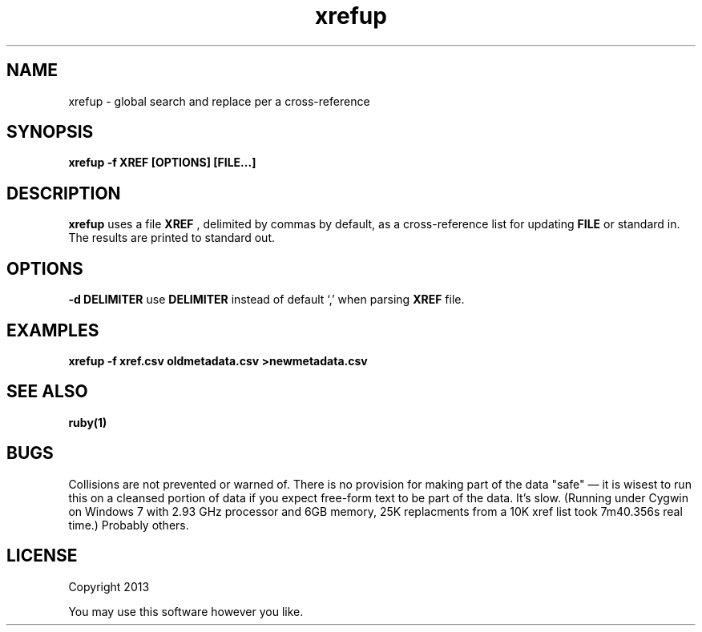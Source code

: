 .TH xrefup 1 xrefup\-0.0.1
.SH NAME
xrefup \- global search and replace per a cross-reference
.SH SYNOPSIS
.B xrefup -f XREF [OPTIONS] [FILE...]
.SH DESCRIPTION
.B xrefup
uses a file 
.B XREF
, delimited by commas by default,
as a cross-reference list for updating
.B FILE
or standard in.
The results are printed to standard out.
.SH OPTIONS
.LP
.B -d DELIMITER
use
.B DELIMITER 
instead of default `,' when parsing 
.B XREF
file.
.SH EXAMPLES
.B xrefup -f xref.csv oldmetadata.csv >newmetadata.csv
.SH SEE ALSO
.B ruby(1)
.SH BUGS
Collisions are not prevented or warned of.
There is no provision for making part of the data "safe" \(em
it is wisest to run this on a cleansed portion of data if you
expect free\(hyform text to be part of the data.
It's slow. 
(Running under Cygwin on Windows 7 with 2.93 GHz processor and 6GB memory,
25K replacments from a 10K xref list took 7m40.356s real time.)
Probably others.
.SH LICENSE
Copyright 2013 
.sp
You may use this software however you like.
